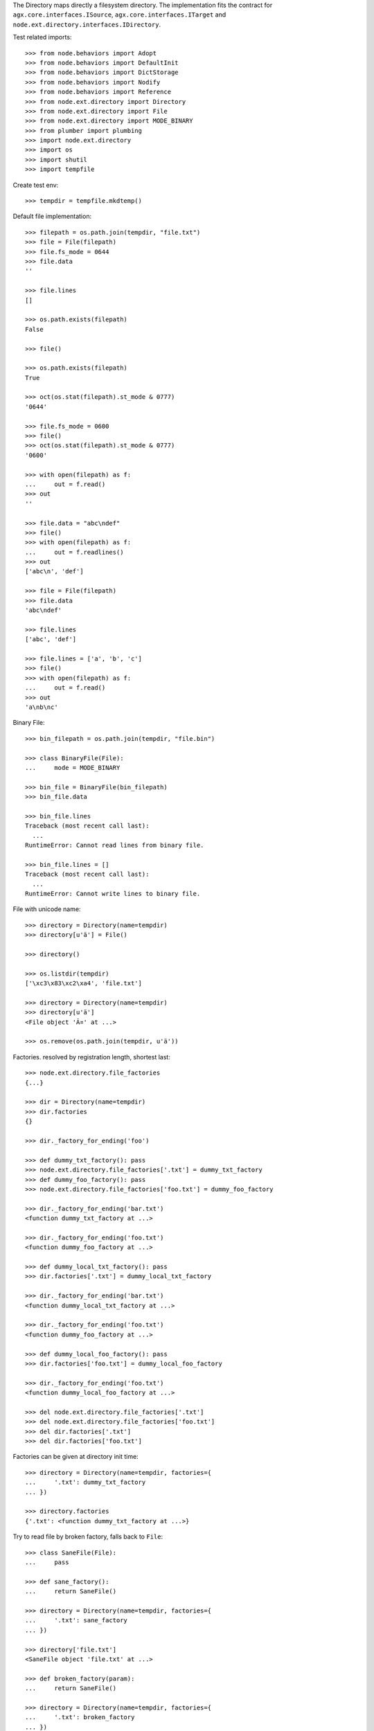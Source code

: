 The Directory maps directly a filesystem directory. The implementation fits 
the contract for ``agx.core.interfaces.ISource``,
``agx.core.interfaces.ITarget`` and 
``node.ext.directory.interfaces.IDirectory``.

Test related imports::

    >>> from node.behaviors import Adopt
    >>> from node.behaviors import DefaultInit
    >>> from node.behaviors import DictStorage
    >>> from node.behaviors import Nodify
    >>> from node.behaviors import Reference
    >>> from node.ext.directory import Directory
    >>> from node.ext.directory import File
    >>> from node.ext.directory import MODE_BINARY
    >>> from plumber import plumbing
    >>> import node.ext.directory
    >>> import os
    >>> import shutil
    >>> import tempfile

Create test env::

    >>> tempdir = tempfile.mkdtemp()

Default file implementation::

    >>> filepath = os.path.join(tempdir, "file.txt")
    >>> file = File(filepath)
    >>> file.fs_mode = 0644
    >>> file.data
    ''

    >>> file.lines
    []

    >>> os.path.exists(filepath)
    False

    >>> file()

    >>> os.path.exists(filepath)
    True

    >>> oct(os.stat(filepath).st_mode & 0777)
    '0644'

    >>> file.fs_mode = 0600
    >>> file()
    >>> oct(os.stat(filepath).st_mode & 0777)
    '0600'

    >>> with open(filepath) as f:
    ...     out = f.read()
    >>> out
    ''

    >>> file.data = "abc\ndef"
    >>> file()
    >>> with open(filepath) as f:
    ...     out = f.readlines()
    >>> out
    ['abc\n', 'def']

    >>> file = File(filepath)
    >>> file.data
    'abc\ndef'

    >>> file.lines
    ['abc', 'def']

    >>> file.lines = ['a', 'b', 'c']
    >>> file()
    >>> with open(filepath) as f:
    ...     out = f.read()
    >>> out
    'a\nb\nc'

Binary File::

    >>> bin_filepath = os.path.join(tempdir, "file.bin")

    >>> class BinaryFile(File):
    ...     mode = MODE_BINARY

    >>> bin_file = BinaryFile(bin_filepath)
    >>> bin_file.data

    >>> bin_file.lines
    Traceback (most recent call last):
      ...
    RuntimeError: Cannot read lines from binary file.

    >>> bin_file.lines = []
    Traceback (most recent call last):
      ...
    RuntimeError: Cannot write lines to binary file.

File with unicode name::

    >>> directory = Directory(name=tempdir)
    >>> directory[u'ä'] = File()

    >>> directory()

    >>> os.listdir(tempdir)
    ['\xc3\x83\xc2\xa4', 'file.txt']

    >>> directory = Directory(name=tempdir)
    >>> directory[u'ä']
    <File object 'Ã¤' at ...>

    >>> os.remove(os.path.join(tempdir, u'ä'))

Factories. resolved by registration length, shortest last::

    >>> node.ext.directory.file_factories
    {...}

    >>> dir = Directory(name=tempdir)
    >>> dir.factories
    {}

    >>> dir._factory_for_ending('foo')

    >>> def dummy_txt_factory(): pass
    >>> node.ext.directory.file_factories['.txt'] = dummy_txt_factory
    >>> def dummy_foo_factory(): pass
    >>> node.ext.directory.file_factories['foo.txt'] = dummy_foo_factory

    >>> dir._factory_for_ending('bar.txt')
    <function dummy_txt_factory at ...>

    >>> dir._factory_for_ending('foo.txt')
    <function dummy_foo_factory at ...>

    >>> def dummy_local_txt_factory(): pass
    >>> dir.factories['.txt'] = dummy_local_txt_factory

    >>> dir._factory_for_ending('bar.txt')
    <function dummy_local_txt_factory at ...>

    >>> dir._factory_for_ending('foo.txt')
    <function dummy_foo_factory at ...>

    >>> def dummy_local_foo_factory(): pass
    >>> dir.factories['foo.txt'] = dummy_local_foo_factory

    >>> dir._factory_for_ending('foo.txt')
    <function dummy_local_foo_factory at ...>

    >>> del node.ext.directory.file_factories['.txt']
    >>> del node.ext.directory.file_factories['foo.txt']
    >>> del dir.factories['.txt']
    >>> del dir.factories['foo.txt']

Factories can be given at directory init time::

    >>> directory = Directory(name=tempdir, factories={
    ...     '.txt': dummy_txt_factory
    ... })

    >>> directory.factories
    {'.txt': <function dummy_txt_factory at ...>}

Try to read file by broken factory, falls back to ``File``::

    >>> class SaneFile(File):
    ...     pass

    >>> def sane_factory():
    ...     return SaneFile()

    >>> directory = Directory(name=tempdir, factories={
    ...     '.txt': sane_factory
    ... })

    >>> directory['file.txt']
    <SaneFile object 'file.txt' at ...>

    >>> def broken_factory(param):
    ...     return SaneFile()

    >>> directory = Directory(name=tempdir, factories={
    ...     '.txt': broken_factory
    ... })

    >>> directory['file.txt']
    <File object 'file.txt' at ...>

Create directory and read already created file by default factory::

    >>> directory = Directory(name=tempdir)
    >>> directory.keys()
    ['file.txt']

    >>> file = directory['file.txt']
    >>> file
    <File object 'file.txt' at ...>

Create a new directory which cannot be persisted::

    >>> invalid_dir = os.path.join(tempdir, 'invalid_dir')

    >>> with open(invalid_dir, 'w') as file:
    ...     file.write('')

    >>> os.path.exists(invalid_dir)
    True

    >>> os.path.isdir(invalid_dir)
    False

    >>> directory = Directory(name=invalid_dir)
    >>> directory()
    Traceback (most recent call last):
      ...
    KeyError: 'Attempt to create a directory with name which already exists 
    as file'

    >>> os.remove(invalid_dir)

Create a new directory::

    >>> rootdir = os.path.join(tempdir, "root")
    >>> directory = Directory(name=rootdir)
    >>> directory.fs_mode = 0750

    >>> os.path.exists(rootdir)
    False

    >>> directory()
    >>> os.path.exists(rootdir)
    True

    >>> oct(os.stat(rootdir).st_mode & 0777)
    '0750'

Change permissions and call again::

    >>> directory.fs_mode = 0700
    >>> directory()
    >>> oct(os.stat(rootdir).st_mode & 0777)
    '0700'

Add subdirectories::

    >>> directory[''] = Directory()
    Traceback (most recent call last):
      ...
    KeyError: 'Empty key not allowed in directories'

    >>> directory['subdir1'] = Directory()
    >>> directory['subdir1'].fs_mode = 0770
    >>> directory['subdir2'] = Directory()
    >>> directory['subdir2'].fs_mode = 0755
    >>> directory.printtree()
    <class 'node.ext.directory.directory.Directory'>: /.../root
      <class 'node.ext.directory.directory.Directory'>: subdir2
      <class 'node.ext.directory.directory.Directory'>: subdir1

    >>> directory.keys()
    ['subdir2', 'subdir1']

    >>> os.listdir(os.path.join(*directory.path))
    []

    >>> directory()
    >>> sorted(os.listdir(os.path.join(*directory.path)))
    ['subdir1', 'subdir2']

    >>> subdir1_path = os.path.join(
    ...     *directory.path + [directory['subdir1'].name])
    >>> oct(os.stat(subdir1_path).st_mode & 0777)
    '0770'

    >>> subdir2_path = os.path.join(
    ...     *directory.path + [directory['subdir2'].name])
    >>> oct(os.stat(subdir2_path).st_mode & 0777)
    '0755'

Add invalid child node::

    >>> @plumbing(
    ...     Adopt,
    ...     DefaultInit,
    ...     Reference,
    ...     Nodify,
    ...     DictStorage)
    ... class NoFile(object):
    ...     pass

    >>> directory['unknown'] = NoFile()
    Traceback (most recent call last):
      ...
    ValueError: Unknown child node.

Path lookup on ``File`` implementations without ``fs_path`` property falls back
to ``path`` property::

    >>> class FileWithoutFSPath(File):
    ...     @property
    ...     def fs_path(self):
    ...         raise AttributeError

    >>> no_fs_path_file = directory['no_fs_path_file'] = FileWithoutFSPath()
    >>> hasattr(no_fs_path_file, 'fs_path')
    False

    >>> directory()

    >>> no_fs_path = os.path.join(*directory.fs_path + ['no_fs_path_file'])
    >>> os.path.exists(no_fs_path)
    True

    >>> os.remove(no_fs_path)

Ignore children in directories::

    >>> class DirectoryWithIgnores(Directory):
    ...     ignores = ['file.txt']

    >>> os.listdir(tempdir)
    ['root', 'file.txt']

    >>> directory = DirectoryWithIgnores(name=tempdir)
    >>> directory.keys()
    ['root']

``backup=True`` on init causes the directory to create backup files of existing
files with postfix ``.bak``::

    >>> directory = Directory(name=tempdir, backup=True)
    >>> directory.keys()
    ['file.txt', 'root']

    >>> directory['file.txt']
    <File object 'file.txt' at ...>

    >>> directory['root']
    <Directory object 'root' at ...>

    >>> directory['root'].keys()
    ['subdir2', 'subdir1']

    >>> directory['root'].backup
    True

    >>> directory['root']['profile'] = Directory()
    >>> directory['root']['profile']
    <Directory object 'profile' at ...>

    >>> directory['root'].keys()
    ['profile', 'subdir2', 'subdir1']
  
    >>> directory['root']['profile'].path
    ['...root', 'profile']

    >>> directory['root']['profile']['types'] = Directory()
    >>> directory['root']['profile']['types'] 
    <Directory object 'types' at ...>

    >>> directory['root']['__init__.py'] = File()
    >>> directory['root']['__init__.py']
    <File object '__init__.py' at ...>

Check wether node index is set correctly::

    >>> directory.printtree()
    <class 'node.ext.directory.directory.Directory'>: /...
      <class 'node.ext.directory.directory.File'>: file.txt
      <class 'node.ext.directory.directory.Directory'>: root
        <class 'node.ext.directory.directory.Directory'>: profile
          <class 'node.ext.directory.directory.Directory'>: types
        <class 'node.ext.directory.directory.Directory'>: subdir2
        <class 'node.ext.directory.directory.File'>: __init__.py
        <class 'node.ext.directory.directory.Directory'>: subdir1
  
    >>> len(directory._index)
    8

dump::

    >>> directory()
    >>> directory = Directory(name=tempdir, backup=True)
    >>> directory.factories['.py'] = File
    >>> directory.keys()
    ['file.txt', 'root']

    >>> directory.printtree()
    <class 'node.ext.directory.directory.Directory'>: /...
      <class 'node.ext.directory.directory.File'>: file.txt
      <class 'node.ext.directory.directory.Directory'>: root
        <class 'node.ext.directory.directory.Directory'>: profile
          <class 'node.ext.directory.directory.Directory'>: types
        <class 'node.ext.directory.directory.Directory'>: subdir2
        <class 'node.ext.directory.directory.File'>: __init__.py
        <class 'node.ext.directory.directory.Directory'>: subdir1

    >>> sorted(os.listdir(os.path.join(*directory.path)))
    ['.file.txt.bak', 'file.txt', 'root']

    >>> sorted(os.listdir(os.path.join(*directory['root'].path)))
    ['.__init__.py.bak', '__init__.py', 'profile', 'subdir1', 'subdir2']

Delete file::

    >>> del directory['file.txt']
    >>> len(directory._index)
    7

    >>> directory.keys()
    ['root']

    >>> directory._deleted
    ['file.txt']

    >>> sorted(os.listdir(tempdir))
    ['.file.txt.bak', 'file.txt', 'root']

    >>> directory()
    >>> os.listdir(tempdir)
    ['root']

    >>> directory._deleted
    []

Delete Directory::

    >>> del directory['root']['profile']
    >>> len(directory._index)
    5

    >>> sorted(directory['root'].keys())
    ['__init__.py', 'subdir1', 'subdir2']

    >>> sorted(os.listdir(rootdir))
    ['.__init__.py.bak', '__init__.py', 'profile', 'subdir1', 'subdir2']

    >>> directory()
    >>> sorted(os.listdir(rootdir))
    ['.__init__.py.bak', '__init__.py', 'subdir1', 'subdir2']

Clean up test Environment::

    >>> shutil.rmtree(tempdir)
